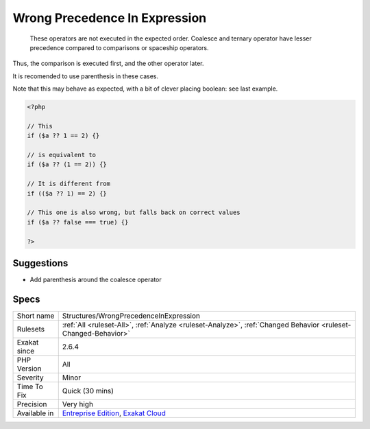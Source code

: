 .. _structures-wrongprecedenceinexpression:

.. _wrong-precedence-in-expression:

Wrong Precedence In Expression
++++++++++++++++++++++++++++++

  These operators are not executed in the expected order. Coalesce and ternary operator have lesser precedence compared to comparisons or spaceship operators. 

Thus, the comparison is executed first, and the other operator later. 

It is recomended to use parenthesis in these cases.

Note that this may behave as expected, with a bit of clever placing boolean: see last example.

.. code-block:: php
   
   <?php
   
   // This 
   if ($a ?? 1 == 2) {} 
   
   // is equivalent to 
   if ($a ?? (1 == 2)) {} 
   
   // It is different from
   if (($a ?? 1) == 2) {} 
   
   // This one is also wrong, but falls back on correct values
   if ($a ?? false === true) {} 
   
   ?>

Suggestions
___________

* Add parenthesis around the coalesce operator




Specs
_____

+--------------+-------------------------------------------------------------------------------------------------------------------------+
| Short name   | Structures/WrongPrecedenceInExpression                                                                                  |
+--------------+-------------------------------------------------------------------------------------------------------------------------+
| Rulesets     | :ref:`All <ruleset-All>`, :ref:`Analyze <ruleset-Analyze>`, :ref:`Changed Behavior <ruleset-Changed-Behavior>`          |
+--------------+-------------------------------------------------------------------------------------------------------------------------+
| Exakat since | 2.6.4                                                                                                                   |
+--------------+-------------------------------------------------------------------------------------------------------------------------+
| PHP Version  | All                                                                                                                     |
+--------------+-------------------------------------------------------------------------------------------------------------------------+
| Severity     | Minor                                                                                                                   |
+--------------+-------------------------------------------------------------------------------------------------------------------------+
| Time To Fix  | Quick (30 mins)                                                                                                         |
+--------------+-------------------------------------------------------------------------------------------------------------------------+
| Precision    | Very high                                                                                                               |
+--------------+-------------------------------------------------------------------------------------------------------------------------+
| Available in | `Entreprise Edition <https://www.exakat.io/entreprise-edition>`_, `Exakat Cloud <https://www.exakat.io/exakat-cloud/>`_ |
+--------------+-------------------------------------------------------------------------------------------------------------------------+


